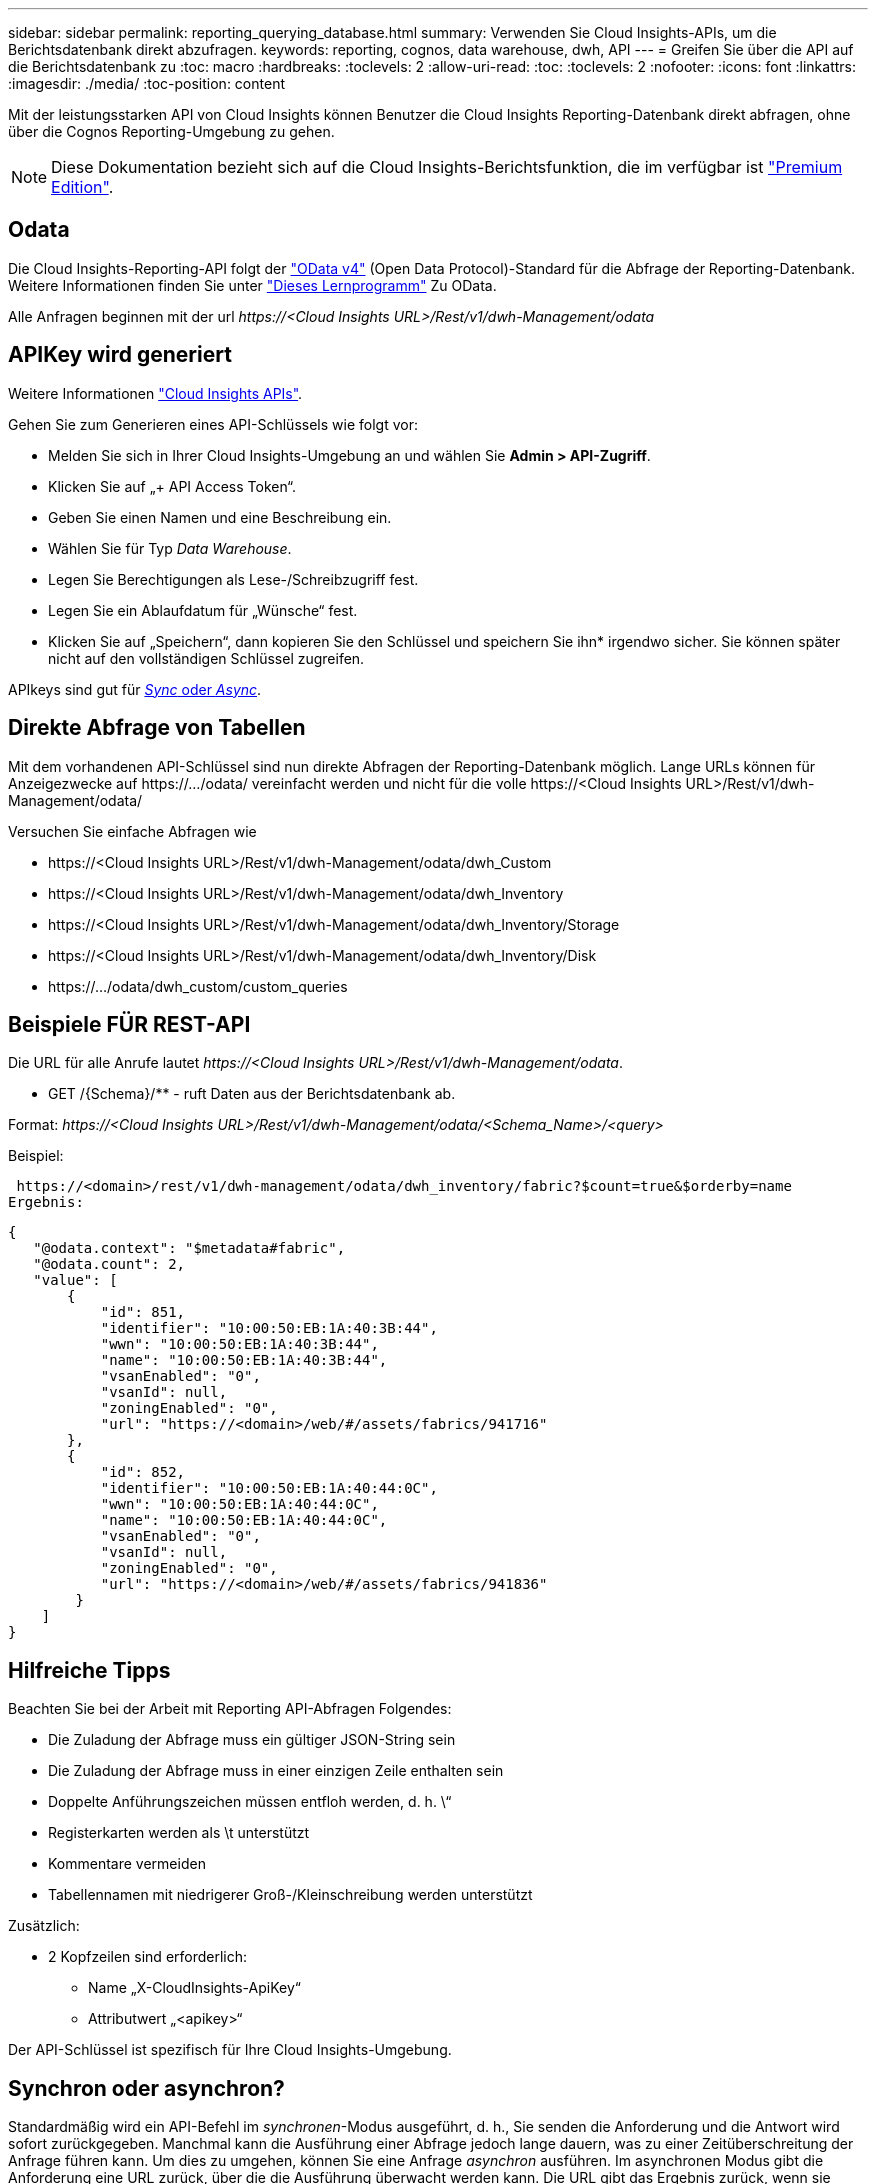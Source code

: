 ---
sidebar: sidebar 
permalink: reporting_querying_database.html 
summary: Verwenden Sie Cloud Insights-APIs, um die Berichtsdatenbank direkt abzufragen. 
keywords: reporting, cognos, data warehouse, dwh, API 
---
= Greifen Sie über die API auf die Berichtsdatenbank zu
:toc: macro
:hardbreaks:
:toclevels: 2
:allow-uri-read: 
:toc: 
:toclevels: 2
:nofooter: 
:icons: font
:linkattrs: 
:imagesdir: ./media/
:toc-position: content


[role="lead"]
Mit der leistungsstarken API von Cloud Insights können Benutzer die Cloud Insights Reporting-Datenbank direkt abfragen, ohne über die Cognos Reporting-Umgebung zu gehen.


NOTE: Diese Dokumentation bezieht sich auf die Cloud Insights-Berichtsfunktion, die im verfügbar ist link:/concept_subscribing_to_cloud_insights.html#editions["Premium Edition"].



== Odata

Die Cloud Insights-Reporting-API folgt der link:https://www.odata.org/["OData v4"] (Open Data Protocol)-Standard für die Abfrage der Reporting-Datenbank. Weitere Informationen finden Sie unter link:https://www.odata.org/getting-started/basic-tutorial/["Dieses Lernprogramm"] Zu OData.

Alle Anfragen beginnen mit der url _\https://<Cloud Insights URL>/Rest/v1/dwh-Management/odata_



== APIKey wird generiert

Weitere Informationen link:API_Overview.html["Cloud Insights APIs"].

Gehen Sie zum Generieren eines API-Schlüssels wie folgt vor:

* Melden Sie sich in Ihrer Cloud Insights-Umgebung an und wählen Sie *Admin > API-Zugriff*.
* Klicken Sie auf „+ API Access Token“.
* Geben Sie einen Namen und eine Beschreibung ein.
* Wählen Sie für Typ _Data Warehouse_.
* Legen Sie Berechtigungen als Lese-/Schreibzugriff fest.
* Legen Sie ein Ablaufdatum für „Wünsche“ fest.
* Klicken Sie auf „Speichern“, dann kopieren Sie den Schlüssel und speichern Sie ihn* irgendwo sicher. Sie können später nicht auf den vollständigen Schlüssel zugreifen.


APIkeys sind gut für <<synchronous-or-asynchronous,_Sync_ oder _Async_>>.



== Direkte Abfrage von Tabellen

Mit dem vorhandenen API-Schlüssel sind nun direkte Abfragen der Reporting-Datenbank möglich. Lange URLs können für Anzeigezwecke auf \https://.../odata/ vereinfacht werden und nicht für die volle \https://<Cloud Insights URL>/Rest/v1/dwh-Management/odata/

Versuchen Sie einfache Abfragen wie

* \https://<Cloud Insights URL>/Rest/v1/dwh-Management/odata/dwh_Custom
* \https://<Cloud Insights URL>/Rest/v1/dwh-Management/odata/dwh_Inventory
* \https://<Cloud Insights URL>/Rest/v1/dwh-Management/odata/dwh_Inventory/Storage
* \https://<Cloud Insights URL>/Rest/v1/dwh-Management/odata/dwh_Inventory/Disk
* \https://.../odata/dwh_custom/custom_queries




== Beispiele FÜR REST-API

Die URL für alle Anrufe lautet _\https://<Cloud Insights URL>/Rest/v1/dwh-Management/odata_.

* GET /{Schema}/** - ruft Daten aus der Berichtsdatenbank ab.


Format: _\https://<Cloud Insights URL>/Rest/v1/dwh-Management/odata/<Schema_Name>/<query>_

Beispiel:

 https://<domain>/rest/v1/dwh-management/odata/dwh_inventory/fabric?$count=true&$orderby=name
Ergebnis:

....
{
   "@odata.context": "$metadata#fabric",
   "@odata.count": 2,
   "value": [
       {
           "id": 851,
           "identifier": "10:00:50:EB:1A:40:3B:44",
           "wwn": "10:00:50:EB:1A:40:3B:44",
           "name": "10:00:50:EB:1A:40:3B:44",
           "vsanEnabled": "0",
           "vsanId": null,
           "zoningEnabled": "0",
           "url": "https://<domain>/web/#/assets/fabrics/941716"
       },
       {
           "id": 852,
           "identifier": "10:00:50:EB:1A:40:44:0C",
           "wwn": "10:00:50:EB:1A:40:44:0C",
           "name": "10:00:50:EB:1A:40:44:0C",
           "vsanEnabled": "0",
           "vsanId": null,
           "zoningEnabled": "0",
           "url": "https://<domain>/web/#/assets/fabrics/941836"
        }
    ]
}
....


== Hilfreiche Tipps

Beachten Sie bei der Arbeit mit Reporting API-Abfragen Folgendes:

* Die Zuladung der Abfrage muss ein gültiger JSON-String sein
* Die Zuladung der Abfrage muss in einer einzigen Zeile enthalten sein
* Doppelte Anführungszeichen müssen entfloh werden, d. h. \“
* Registerkarten werden als \t unterstützt
* Kommentare vermeiden
* Tabellennamen mit niedrigerer Groß-/Kleinschreibung werden unterstützt


Zusätzlich:

* 2 Kopfzeilen sind erforderlich:
+
** Name „X-CloudInsights-ApiKey“
** Attributwert „<apikey>“




Der API-Schlüssel ist spezifisch für Ihre Cloud Insights-Umgebung.



== Synchron oder asynchron?

Standardmäßig wird ein API-Befehl im _synchronen_-Modus ausgeführt, d. h., Sie senden die Anforderung und die Antwort wird sofort zurückgegeben. Manchmal kann die Ausführung einer Abfrage jedoch lange dauern, was zu einer Zeitüberschreitung der Anfrage führen kann. Um dies zu umgehen, können Sie eine Anfrage _asynchron_ ausführen. Im asynchronen Modus gibt die Anforderung eine URL zurück, über die die Ausführung überwacht werden kann. Die URL gibt das Ergebnis zurück, wenn sie fertig ist.

Um eine Abfrage im asynchronen Modus auszuführen, fügen Sie den Header hinzu `*Prefer: respond-async*` Auf die Anfrage. Nach erfolgreicher Ausführung enthält die Antwort die folgenden Kopfzeilen:

....
Status Code: 202 (which means ACCEPTED)
preference-applied: respond-async
location: https://<Cloud Insights URL>/rest/v1/dwh-management/odata/dwh_custom/asyncStatus/<token>
....
Wenn Sie die URL für den Speicherort abfragen, werden die gleichen Header zurückgegeben, wenn die Antwort noch nicht bereit ist, oder wenn die Antwort bereit ist, wird sie mit dem Status 200 zurückgegeben. Der Antwortinhalt ist vom Typ Text und enthält den http-Status der ursprünglichen Abfrage sowie einige Metadaten, gefolgt von den Ergebnissen der ursprünglichen Abfrage.

....
HTTP/1.1 200 OK
 OData-Version: 4.0
 Content-Type: application/json;odata.metadata=minimal
 oDataResponseSizeCounted: true

 { <JSON_RESPONSE> }
....
Um eine Liste aller asynchronen Abfragen zu sehen und welche davon bereit sind, verwenden Sie den folgenden Befehl:

 GET https://<Cloud Insights URL>/rest/v1/dwh-management/odata/dwh_custom/asyncList
Die Antwort hat das folgende Format:

....
{
   "queries" : [
       {
           "Query": "https://<Cloud Insights URL>/rest/v1/dwh-management/odata/dwh_custom/heavy_left_join3?$count=true",
           "Location": "https://<Cloud Insights URL>/rest/v1/dwh-management/odata/dwh_custom/asyncStatus/<token>",
           "Finished": false
       }
   ]
}
....